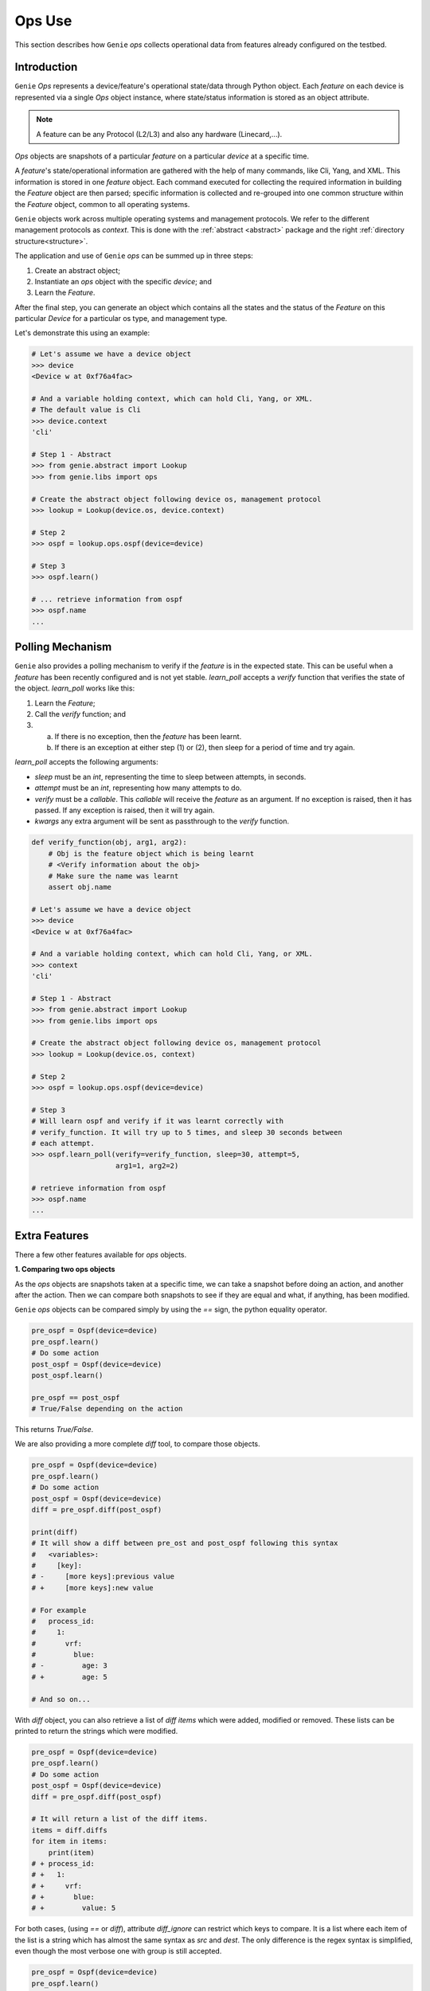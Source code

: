 .. _user_ops:

Ops Use
========

This section describes how ``Genie`` `ops` collects
operational data from features already configured on the testbed.

Introduction
------------

``Genie`` `Ops` represents a device/feature's operational state/data through Python
object. Each `feature` on each device is represented via a single `Ops` object
instance, where state/status information is stored as an object attribute.

.. note::

    A feature can be any Protocol (L2/L3) and also any hardware (Linecard,...).

`Ops` objects are snapshots of a particular `feature` on a particular `device` at
a specific time.

A `feature`'s  state/operational information are gathered with the help of
many commands, like Cli, Yang, and XML. This information is stored in
one `feature` object. Each command executed for collecting the required
information in building the `Feature` object are then parsed; specific
information is collected and re-grouped into one common structure within
the `Feature` object, common to all operating systems.

``Genie`` objects work across multiple operating systems and management protocols.
We refer to the different management protocols as `context`.  This is
done with the :ref:`abstract <abstract>` package and the right :ref:`directory
structure<structure>`. 

The application and use of ``Genie`` `ops` can be summed up in three steps:

1. Create an abstract object;
2. Instantiate an `ops` object with the specific `device`; and
3. Learn the `Feature`.

After the final step, you can generate an object which contains all the states and the status of
the `Feature` on this particular `Device` for a particular os type, and
management type.

Let's demonstrate this using an example:

.. code-block:: python

    # Let's assume we have a device object
    >>> device
    <Device w at 0xf76a4fac>

    # And a variable holding context, which can hold Cli, Yang, or XML.
    # The default value is Cli
    >>> device.context
    'cli'

    # Step 1 - Abstract
    >>> from genie.abstract import Lookup
    >>> from genie.libs import ops

    # Create the abstract object following device os, management protocol
    >>> lookup = Lookup(device.os, device.context)

    # Step 2
    >>> ospf = lookup.ops.ospf(device=device)

    # Step 3
    >>> ospf.learn()

    # ... retrieve information from ospf
    >>> ospf.name
    ...

.. _user_ops_polling:

Polling Mechanism
-----------------

``Genie`` also provides a polling mechanism to verify if the `feature` is in
the expected state. This can be useful when a `feature` has been recently configured and is not
yet stable. `learn_poll` accepts a `verify` function that verifies the state
of the object.  `learn_poll` works like this:

1. Learn the `Feature`;
2. Call the `verify` function; and
3. a) If there is no exception, then the `feature` has been learnt.
   b) If there is an exception at either step (1) or (2), then sleep for a
      period of time and try again.

`learn_poll` accepts the following arguments:

* `sleep` must be an `int`, representing the time to sleep between attempts,
  in seconds.
* `attempt` must be an `int`, representing how many attempts to do.
* `verify` must be a `callable`. This `callable` will receive the `feature` as an
  argument. If no exception is raised, then it has passed. If any exception is
  raised, then it will try again.
* `kwargs` any extra argument will be sent as passthrough to the `verify`
  function.

.. code-block:: python

    def verify_function(obj, arg1, arg2):
        # Obj is the feature object which is being learnt
        # <Verify information about the obj>
        # Make sure the name was learnt
        assert obj.name

    # Let's assume we have a device object
    >>> device
    <Device w at 0xf76a4fac>

    # And a variable holding context, which can hold Cli, Yang, or XML.
    >>> context
    'cli'

    # Step 1 - Abstract
    >>> from genie.abstract import Lookup
    >>> from genie.libs import ops

    # Create the abstract object following device os, management protocol
    >>> lookup = Lookup(device.os, context)

    # Step 2
    >>> ospf = lookup.ops.ospf(device=device)

    # Step 3
    # Will learn ospf and verify if it was learnt correctly with
    # verify_function. It will try up to 5 times, and sleep 30 seconds between
    # each attempt.
    >>> ospf.learn_poll(verify=verify_function, sleep=30, attempt=5,
                        arg1=1, arg2=2)

    # retrieve information from ospf
    >>> ospf.name
    ...


Extra Features
--------------

There a few other features available for `ops` objects.

.. _user_ops_extra_diff:

**1. Comparing two ops objects**

As the `ops` objects are snapshots taken at a specific time, we can take a snapshot
before doing an action, and another after the action. Then we can
compare both snapshots to see if they are equal and what, if anything, has been 
modified.

``Genie`` `ops` objects can be compared simply by using the `==` sign, the python
equality operator.

.. code-block:: python

    pre_ospf = Ospf(device=device)
    pre_ospf.learn()
    # Do some action
    post_ospf = Ospf(device=device)
    post_ospf.learn()

    pre_ospf == post_ospf
    # True/False depending on the action

This returns `True/False`.

We are also providing a more complete `diff` tool, to compare those objects.

.. code-block:: python

    pre_ospf = Ospf(device=device)
    pre_ospf.learn()
    # Do some action
    post_ospf = Ospf(device=device)
    diff = pre_ospf.diff(post_ospf)

    print(diff)
    # It will show a diff between pre_ost and post_ospf following this syntax
    #   <variables>:
    #     [key]:
    # -     [more keys]:previous value
    # +     [more keys]:new value

    # For example
    #   process_id:
    #     1:
    #       vrf:
    #         blue:
    # -         age: 3
    # +         age: 5

    # And so on...

With `diff` object, you can also retrieve a list of `diff items` which were
added, modified or removed. These lists can be printed to return
the strings which were modified.

.. code-block:: python

    pre_ospf = Ospf(device=device)
    pre_ospf.learn()
    # Do some action
    post_ospf = Ospf(device=device)
    diff = pre_ospf.diff(post_ospf)

    # It will return a list of the diff items.
    items = diff.diffs
    for item in items:
        print(item)
    # + process_id:
    # +   1:
    # +     vrf:
    # +       blue:
    # +         value: 5


For both cases, (using `==` or `diff`), attribute `diff_ignore` can 
restrict which keys to compare. It is a list where each item of the list is a
string which has almost the same syntax as `src` and `dest`. The only
difference is the regex syntax is simplified, even though the most verbose one
with group is still accepted.


.. code-block:: python

    pre_ospf = Ospf(device=device)
    pre_ospf.learn()
    # Do some action
    post_ospf = Ospf(device=device)
    post_ospf.learn()

    pre_ospf == post_ospf
    # Let's assume age is a dynamic value, which keep changing and shouldn't
    # be compared

    pre_ospf.diff_ignore.append('name[process_id][(.*)][vrf][(.*)][age]')
    post_ospf.diff_ignore.append('name[process_id][(.*)][vrf][(.*)][age]')

    pre_ospf == post_ospf
    # True

.. _user_ops_extra_attributes:

**2. Restrict which attributes/keys of the object will be created**

In some scenarios, we may not need to learn all the `Feature`
attributes/keys, but only need specifics ones (as it takes execution time).
When creating the `ops` object, argument `attributes` can be given to 
specify which attributes/keys we want to create. Only the
commands(cli/Yang/Xml) related to the attribute(s)/key(s) will be sent to the
`Device`.

`Attributes` is a list, where each item represents a specific location that
we want to create in the `osp` object. The syntax is the same as
dictionary lookup, where the quotes are removed, and the first
word of the string represents the variable name. It also supports regexp
syntax, so many matching keys can be built.

.. code-block:: python

    # Only build ospf.name
    # For all process id, all vrf, only interface.
    ospf = Ospf(device=device,
                attributes=['name[process_id][(.*)][vrf][(.*)]['interface'])
    ospf.learn()
    print(ospf.name)

    {'process_id': {'1': {'vrf': {'blue': {'interface': {'eth3/1': {'ip_address': '1.1.1.1',
                                                                    'state': 'up'}}},
                                  'orange': {'interface': {'eth3/2': {'ip_address': '1.1.1.2',
                                                                      'state': 'up'}}}}},
                    '2':{'vrf':{'orange': {'age':6,
                                           'interface': {'eth3/5': {'ip_address': '1.1.1.4',
                                                                    'state': 'up'}},
                                           'router_id': 15}}}}}


We can see all the information not related to interface has not been built.
Only the commands related to interface has been sent to the `Device`.  The big
advantage is to save execution time, when only specific values are desired.
